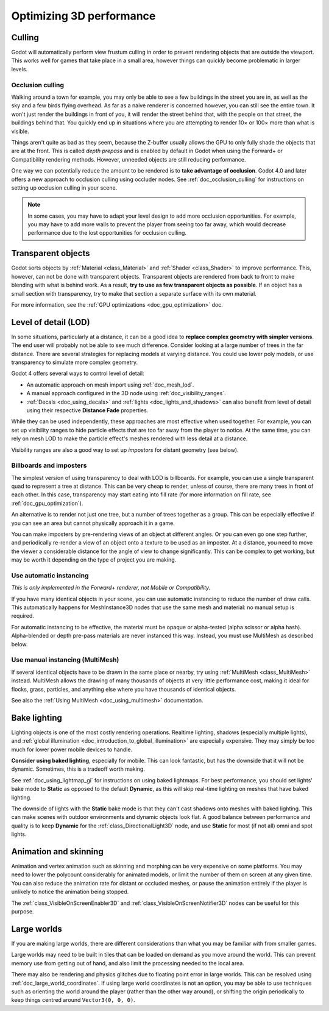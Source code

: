 .. meta::
    :keywords: optimization

.. _doc_optimizing_3d_performance:

Optimizing 3D performance
=========================

Culling
-------

Godot will automatically perform view frustum culling in order to prevent
rendering objects that are outside the viewport. This works well for games that
take place in a small area, however things can quickly become problematic in
larger levels.

Occlusion culling
~~~~~~~~~~~~~~~~~

Walking around a town for example, you may only be able to see a few buildings
in the street you are in, as well as the sky and a few birds flying overhead. As
far as a naive renderer is concerned however, you can still see the entire town.
It won't just render the buildings in front of you, it will render the street
behind that, with the people on that street, the buildings behind that. You
quickly end up in situations where you are attempting to render 10× or 100× more
than what is visible.

Things aren't quite as bad as they seem, because the Z-buffer usually allows the
GPU to only fully shade the objects that are at the front. This is called *depth
prepass* and is enabled by default in Godot when using the Forward+ or
Compatibility rendering methods. However, unneeded objects are still reducing
performance.

One way we can potentially reduce the amount to be rendered is to **take advantage
of occlusion**. Godot 4.0 and later offers a new approach to occlusion culling
using occluder nodes. See :ref:`doc_occlusion_culling` for instructions on
setting up occlusion culling in your scene.

.. note::

    In some cases, you may have to adapt your level design to add more occlusion
    opportunities. For example, you may have to add more walls to prevent the player
    from seeing too far away, which would decrease performance due to the lost
    opportunities for occlusion culling.

Transparent objects
-------------------

Godot sorts objects by :ref:`Material <class_Material>` and :ref:`Shader
<class_Shader>` to improve performance. This, however, can not be done with
transparent objects. Transparent objects are rendered from back to front to make
blending with what is behind work. As a result,
**try to use as few transparent objects as possible**. If an object has a
small section with transparency, try to make that section a separate surface
with its own material.

For more information, see the :ref:`GPU optimizations <doc_gpu_optimization>`
doc.

Level of detail (LOD)
---------------------

In some situations, particularly at a distance, it can be a good idea to
**replace complex geometry with simpler versions**. The end user will probably
not be able to see much difference. Consider looking at a large number of trees
in the far distance. There are several strategies for replacing models at
varying distance. You could use lower poly models, or use transparency to
simulate more complex geometry.

Godot 4 offers several ways to control level of detail:

- An automatic approach on mesh import using :ref:`doc_mesh_lod`.
- A manual approach configured in the 3D node using :ref:`doc_visibility_ranges`.
- :ref:`Decals <doc_using_decals>` and :ref:`lights <doc_lights_and_shadows>`
  can also benefit from level of detail using their respective
  **Distance Fade** properties.

While they can be used independently, these approaches are most effective when
used together. For example, you can set up visibility ranges to hide particle
effects that are too far away from the player to notice. At the same time, you
can rely on mesh LOD to make the particle effect's meshes rendered with less
detail at a distance.

Visibility ranges are also a good way to set up *impostors* for distant geometry
(see below).

Billboards and imposters
~~~~~~~~~~~~~~~~~~~~~~~~

The simplest version of using transparency to deal with LOD is billboards. For
example, you can use a single transparent quad to represent a tree at distance.
This can be very cheap to render, unless of course, there are many trees in
front of each other. In this case, transparency may start eating into fill rate
(for more information on fill rate, see :ref:`doc_gpu_optimization`).

An alternative is to render not just one tree, but a number of trees together as
a group. This can be especially effective if you can see an area but cannot
physically approach it in a game.

You can make imposters by pre-rendering views of an object at different angles.
Or you can even go one step further, and periodically re-render a view of an
object onto a texture to be used as an imposter. At a distance, you need to move
the viewer a considerable distance for the angle of view to change
significantly. This can be complex to get working, but may be worth it depending
on the type of project you are making.

Use automatic instancing
~~~~~~~~~~~~~~~~~~~~~~~~

*This is only implemented in the Forward+ renderer, not Mobile or Compatibility.*

If you have many identical objects in your scene, you can use automatic
instancing to reduce the number of draw calls. This automatically happens for
MeshInstance3D nodes that use the same mesh and material: no manual setup is required.

For automatic instancing to be effective, the material must be opaque or
alpha-tested (alpha scissor or alpha hash). Alpha-blended or depth pre-pass
materials are never instanced this way. Instead, you must use MultiMesh as
described below.

Use manual instancing (MultiMesh)
~~~~~~~~~~~~~~~~~~~~~~~~~~~~~~~~~

If several identical objects have to be drawn in the same place or nearby, try
using :ref:`MultiMesh <class_MultiMesh>` instead. MultiMesh allows the drawing
of many thousands of objects at very little performance cost, making it ideal
for flocks, grass, particles, and anything else where you have thousands of
identical objects.

See also the :ref:`Using MultiMesh <doc_using_multimesh>` documentation.

Bake lighting
-------------

Lighting objects is one of the most costly rendering operations. Realtime
lighting, shadows (especially multiple lights), and
:ref:`global illumination <doc_introduction_to_global_illumination>` are especially
expensive. They may simply be too much for lower power mobile devices to handle.

**Consider using baked lighting**, especially for mobile. This can look fantastic,
but has the downside that it will not be dynamic. Sometimes, this is a tradeoff
worth making.

See :ref:`doc_using_lightmap_gi` for instructions on using baked lightmaps. For
best performance, you should set lights' bake mode to **Static** as opposed to
the default **Dynamic**, as this will skip real-time lighting on meshes that
have baked lighting.

The downside of lights with the **Static** bake mode is that they can't cast
shadows onto meshes with baked lighting. This can make scenes with outdoor
environments and dynamic objects look flat. A good balance between performance
and quality is to keep **Dynamic** for the :ref:`class_DirectionalLight3D` node,
and use **Static** for most (if not all) omni and spot lights.

Animation and skinning
----------------------

Animation and vertex animation such as skinning and morphing can be very
expensive on some platforms. You may need to lower the polycount considerably
for animated models, or limit the number of them on screen at any given time.
You can also reduce the animation rate for distant or occluded meshes, or pause
the animation entirely if the player is unlikely to notice the animation being
stopped.

The :ref:`class_VisibleOnScreenEnabler3D` and :ref:`class_VisibleOnScreenNotifier3D`
nodes can be useful for this purpose.

Large worlds
------------

If you are making large worlds, there are different considerations than what you
may be familiar with from smaller games.

Large worlds may need to be built in tiles that can be loaded on demand as you
move around the world. This can prevent memory use from getting out of hand, and
also limit the processing needed to the local area.

There may also be rendering and physics glitches due to floating point error in
large worlds. This can be resolved using :ref:`doc_large_world_coordinates`.
If using large world coordinates is not an option, you may be able to use techniques
such as orienting the world around the player (rather than the other way
around), or shifting the origin periodically to keep things centred around
``Vector3(0, 0, 0)``.

